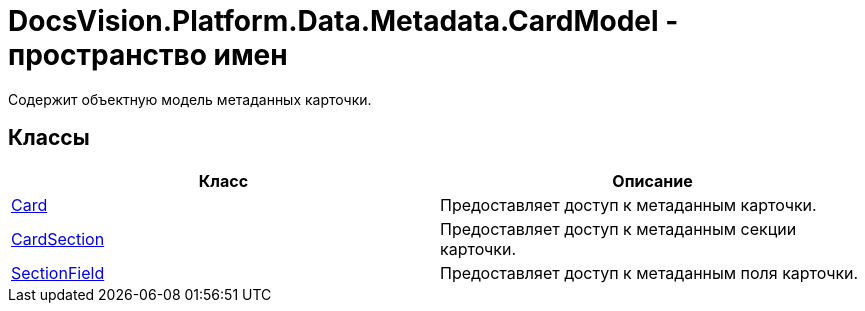 = DocsVision.Platform.Data.Metadata.CardModel - пространство имен

Содержит объектную модель метаданных карточки.

== Классы

[cols=",",options="header"]
|===
|Класс |Описание
|xref:api/DocsVision/Platform/Data/Metadata/CardModel/Card_CL.adoc[Card] |Предоставляет доступ к метаданным карточки.
|xref:api/DocsVision/Platform/Data/Metadata/CardModel/CardSection_CL.adoc[CardSection] |Предоставляет доступ к метаданным секции карточки.
|xref:api/DocsVision/Platform/Data/Metadata/CardModel/SectionField_CL.adoc[SectionField] |Предоставляет доступ к метаданным поля карточки.
|===



